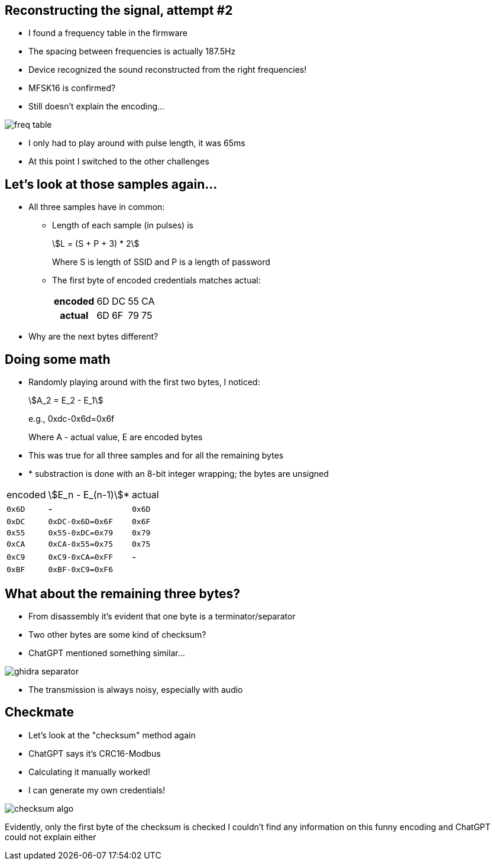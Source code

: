 [.columns]
== Reconstructing the signal, attempt #2

* I found a frequency table in the firmware
* The spacing between frequencies is actually 187.5Hz
* Device recognized the sound reconstructed from the right frequencies!
* MFSK16 is confirmed?
* Still doesn't explain the encoding...

image::freq-table.png[]

[.notes]
--
* I only had to play around with pulse length, it was 65ms
* At this point I switched to the other challenges
--

== Let's look at those samples again...

* All three samples have in common:
** Length of each sample (in pulses) is
+
[stem]
++++
L = (S + P + 3) * 2
++++
+
Where S is length of SSID and P is a length of password
+
** The first byte of encoded credentials matches actual:
+
[.table-small]
[%autowidth]
[cols="h,d,d,d,d"]
|===

|encoded|6D|DC|55|CA
|actual|6D|6F|79|75
|===

* Why are the next bytes different?

[.columns]
== Doing some math

[.column.is-half]
* Randomly playing around with the first two bytes, I noticed:
+
[stem]
++++
A_2 = E_2 - E_1
++++
+
e.g., 0xdc-0x6d=0x6f
+
Where A - actual value, E are encoded bytes
+
* This was true for all three samples and for all the remaining bytes
* *{sp} substraction is done with an 8-bit integer wrapping; the bytes are unsigned

[.table-medium]
[%autowidth]
[cols="d,d,d"]
|===
|encoded|stem:[E_n - E_(n-1)]*|actual
|`0x6D`|-|`0x6D`
|`0xDC`|`0xDC-0x6D=0x6F`|`0x6F`
|`0x55`|`0x55-0xDC=0x79`|`0x79`
|`0xCA`|`0xCA-0x55=0x75`|`0x75`
|`0xC9`|`0xC9-0xCA=0xFF`|-
|`0xBF`|`0xBF-0xC9=0xF6`|
|===

[.columns]
== What about the remaining three bytes?

[.column.is-one-third]
* From disassembly it's evident that one byte is a terminator/separator
* Two other bytes are some kind of checksum?
* ChatGPT mentioned something similar...

image::ghidra-separator.png[]

[.notes]
--
* The transmission is always noisy, especially with audio
--

[.columns]
== Checkmate

[.column.is-one-third]
* Let's look at the "checksum" method again
* ChatGPT says it's CRC16-Modbus
* Calculating it manually worked!
* I can generate my own credentials!

image::checksum-algo.png[]

[.notes]
--
Evidently, only the first byte of the checksum is checked I couldn't find any information on this funny encoding and ChatGPT could not explain either
--
